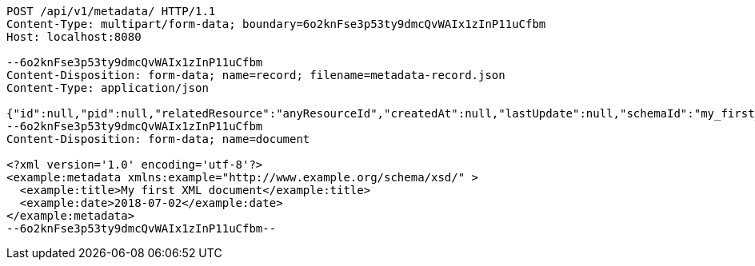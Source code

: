 [source,http,options="nowrap"]
----
POST /api/v1/metadata/ HTTP/1.1
Content-Type: multipart/form-data; boundary=6o2knFse3p53ty9dmcQvWAIx1zInP11uCfbm
Host: localhost:8080

--6o2knFse3p53ty9dmcQvWAIx1zInP11uCfbm
Content-Disposition: form-data; name=record; filename=metadata-record.json
Content-Type: application/json

{"id":null,"pid":null,"relatedResource":"anyResourceId","createdAt":null,"lastUpdate":null,"schemaId":"my_first_xsd","recordVersion":null,"acl":[],"metadataDocumentUri":null,"documentHash":null}
--6o2knFse3p53ty9dmcQvWAIx1zInP11uCfbm
Content-Disposition: form-data; name=document

<?xml version='1.0' encoding='utf-8'?>
<example:metadata xmlns:example="http://www.example.org/schema/xsd/" >
  <example:title>My first XML document</example:title>
  <example:date>2018-07-02</example:date>
</example:metadata>
--6o2knFse3p53ty9dmcQvWAIx1zInP11uCfbm--
----